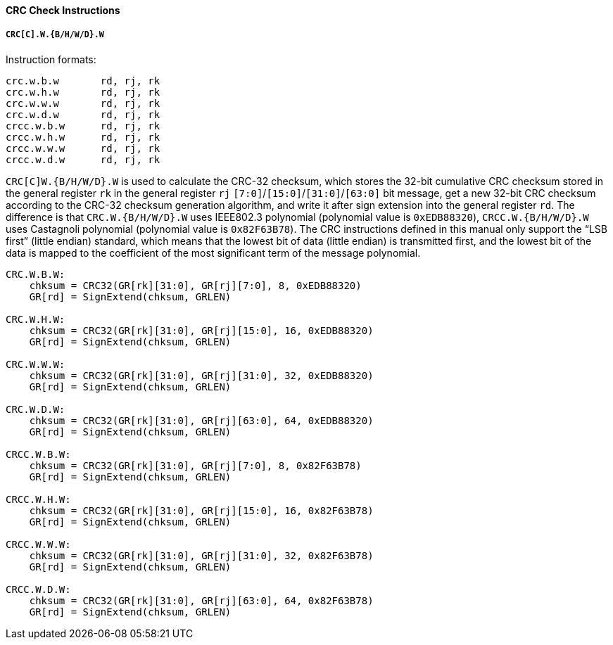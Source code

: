 [[crc-check-instructions]]
==== CRC Check Instructions

===== `CRC[C].W.{B/H/W/D}.W`

Instruction formats:

[source]
----
crc.w.b.w       rd, rj, rk
crc.w.h.w       rd, rj, rk
crc.w.w.w       rd, rj, rk
crc.w.d.w       rd, rj, rk
crcc.w.b.w      rd, rj, rk
crcc.w.h.w      rd, rj, rk
crcc.w.w.w      rd, rj, rk
crcc.w.d.w      rd, rj, rk
----

`CRC[C]W.{B/H/W/D}.W` is used to calculate the CRC-32 checksum, which stores the 32-bit cumulative CRC checksum stored in the general register `rk` in the general register `rj` `[7:0]`/`[15:0]`/`[31:0]`/`[63:0]` bit message, get a new 32-bit CRC checksum according to the CRC-32 checksum generation algorithm, and write it after sign extension into the general register `rd`.
The difference is that `CRC.W.{B/H/W/D}.W` uses IEEE802.3 polynomial (polynomial value is `0xEDB88320`), `CRCC.W.{B/H/W/D}.W` uses Castagnoli polynomial (polynomial value is `0x82F63B78`).
The CRC instructions defined in this manual only support the "`LSB first`" (little endian) standard, which means that the lowest bit of data (little endian) is transmitted first, and the lowest bit of the data is mapped to the coefficient of the most significant term of the message polynomial.

[source]
----
CRC.W.B.W:
    chksum = CRC32(GR[rk][31:0], GR[rj][7:0], 8, 0xEDB88320)
    GR[rd] = SignExtend(chksum, GRLEN)

CRC.W.H.W:
    chksum = CRC32(GR[rk][31:0], GR[rj][15:0], 16, 0xEDB88320)
    GR[rd] = SignExtend(chksum, GRLEN)

CRC.W.W.W:
    chksum = CRC32(GR[rk][31:0], GR[rj][31:0], 32, 0xEDB88320)
    GR[rd] = SignExtend(chksum, GRLEN)

CRC.W.D.W:
    chksum = CRC32(GR[rk][31:0], GR[rj][63:0], 64, 0xEDB88320)
    GR[rd] = SignExtend(chksum, GRLEN)

CRCC.W.B.W:
    chksum = CRC32(GR[rk][31:0], GR[rj][7:0], 8, 0x82F63B78)
    GR[rd] = SignExtend(chksum, GRLEN)

CRCC.W.H.W:
    chksum = CRC32(GR[rk][31:0], GR[rj][15:0], 16, 0x82F63B78)
    GR[rd] = SignExtend(chksum, GRLEN)

CRCC.W.W.W:
    chksum = CRC32(GR[rk][31:0], GR[rj][31:0], 32, 0x82F63B78)
    GR[rd] = SignExtend(chksum, GRLEN)

CRCC.W.D.W:
    chksum = CRC32(GR[rk][31:0], GR[rj][63:0], 64, 0x82F63B78)
    GR[rd] = SignExtend(chksum, GRLEN)
----
